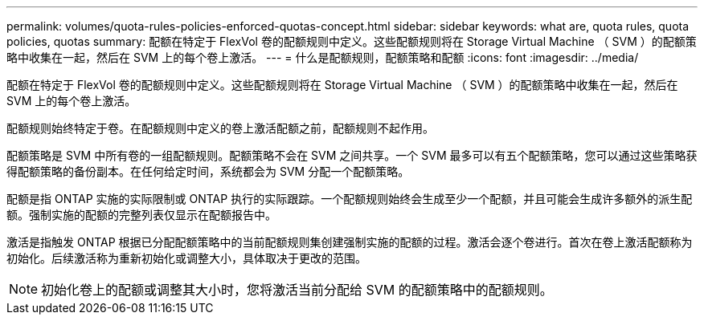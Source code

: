 ---
permalink: volumes/quota-rules-policies-enforced-quotas-concept.html 
sidebar: sidebar 
keywords: what are, quota rules, quota policies, quotas 
summary: 配额在特定于 FlexVol 卷的配额规则中定义。这些配额规则将在 Storage Virtual Machine （ SVM ）的配额策略中收集在一起，然后在 SVM 上的每个卷上激活。 
---
= 什么是配额规则，配额策略和配额
:icons: font
:imagesdir: ../media/


[role="lead"]
配额在特定于 FlexVol 卷的配额规则中定义。这些配额规则将在 Storage Virtual Machine （ SVM ）的配额策略中收集在一起，然后在 SVM 上的每个卷上激活。

配额规则始终特定于卷。在配额规则中定义的卷上激活配额之前，配额规则不起作用。

配额策略是 SVM 中所有卷的一组配额规则。配额策略不会在 SVM 之间共享。一个 SVM 最多可以有五个配额策略，您可以通过这些策略获得配额策略的备份副本。在任何给定时间，系统都会为 SVM 分配一个配额策略。

配额是指 ONTAP 实施的实际限制或 ONTAP 执行的实际跟踪。一个配额规则始终会生成至少一个配额，并且可能会生成许多额外的派生配额。强制实施的配额的完整列表仅显示在配额报告中。

激活是指触发 ONTAP 根据已分配配额策略中的当前配额规则集创建强制实施的配额的过程。激活会逐个卷进行。首次在卷上激活配额称为初始化。后续激活称为重新初始化或调整大小，具体取决于更改的范围。

[NOTE]
====
初始化卷上的配额或调整其大小时，您将激活当前分配给 SVM 的配额策略中的配额规则。

====